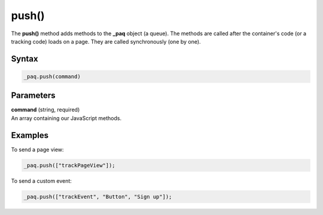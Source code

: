======
push()
======

The **push()** method adds methods to the **_paq** object (a queue). The methods are called after the container's code (or a tracking code) loads on a page. They are called synchronously (one by one).

Syntax
------

.. code-block:: javascript

    _paq.push(command)

Parameters
----------

| **command** (string, required)
| An array containing our JavaScript methods.

Examples
--------

To send a page view:

.. code-block:: javascript

    _paq.push(["trackPageView"]);

To send a custom event:

.. code-block:: javascript

    _paq.push(["trackEvent", "Button", "Sign up"]);
